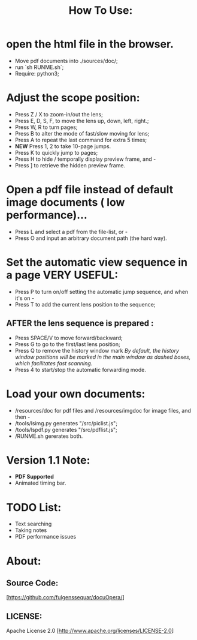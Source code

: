 #+TITLE: How To Use:

* open the html file in the browser.
- Move pdf documents into ./sources/doc/;
- run `sh RUNME.sh`;
- Require: python3; 

* Adjust the scope position:
- Press Z / X to zoom-in/out the lens;
- Press E, D, S, F, to move the lens up, down, left, right.;
- Press W, R to turn pages;
- Press B to alter the mode of fast/slow moving for lens;
- Press A to repeat the last command for extra 5 times; 
- *NEW* Press 1, 2 to take 10-page jumps.
- Press K to quickly jump to pages;
- Press H to hide / temporally display preview frame, and -
- Press ] to retrieve the hidden preview frame.

* Open a pdf file instead of default image documents ( low performance)...
- Press L and select a pdf from the file-list, or -
- Press O and input an arbitrary document path (the hard way).

* Set the automatic view sequence in a page *VERY USEFUL*:
- Press P to turn on/off setting the automatic jump sequence, and when it's on - 
- Press T to add the current lens position to the sequence;

** AFTER the lens sequence is prepared :
- Press SPACE/V to move forward/backward;
- Press G to go to the first/last lens position;
- Press Q to remove the history window mark
   /By default, the history window positions will be marked in the main window as dashed boxes, which facilitates fast scanning./
- Press 4 to start/stop the automatic forwarding mode.

* Load your own documents:
- /resources/doc for pdf files and /resources/imgdoc for image files, and then -
- /tools/lsimg.py generates "/src/piclist.js";
- /tools/lspdf.py generates "/src/pdflist.js";
- /RUNME.sh gererates both.

* Version 1.1 Note:
- *PDF Supported* 
- Animated timing bar.
 
* TODO List:
- Text searching
- Taking notes
- PDF performance issues

* About:
** Source Code:
[https://github.com/fulgenssequar/docuOpera/]
** LICENSE:
Apache License 2.0
[http://www.apache.org/licenses/LICENSE-2.0]

